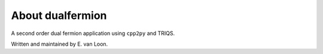 .. _about:

About dualfermion
===============

A second order dual fermion application using ``cpp2py`` and TRIQS.

Written and maintained by E. van Loon.
